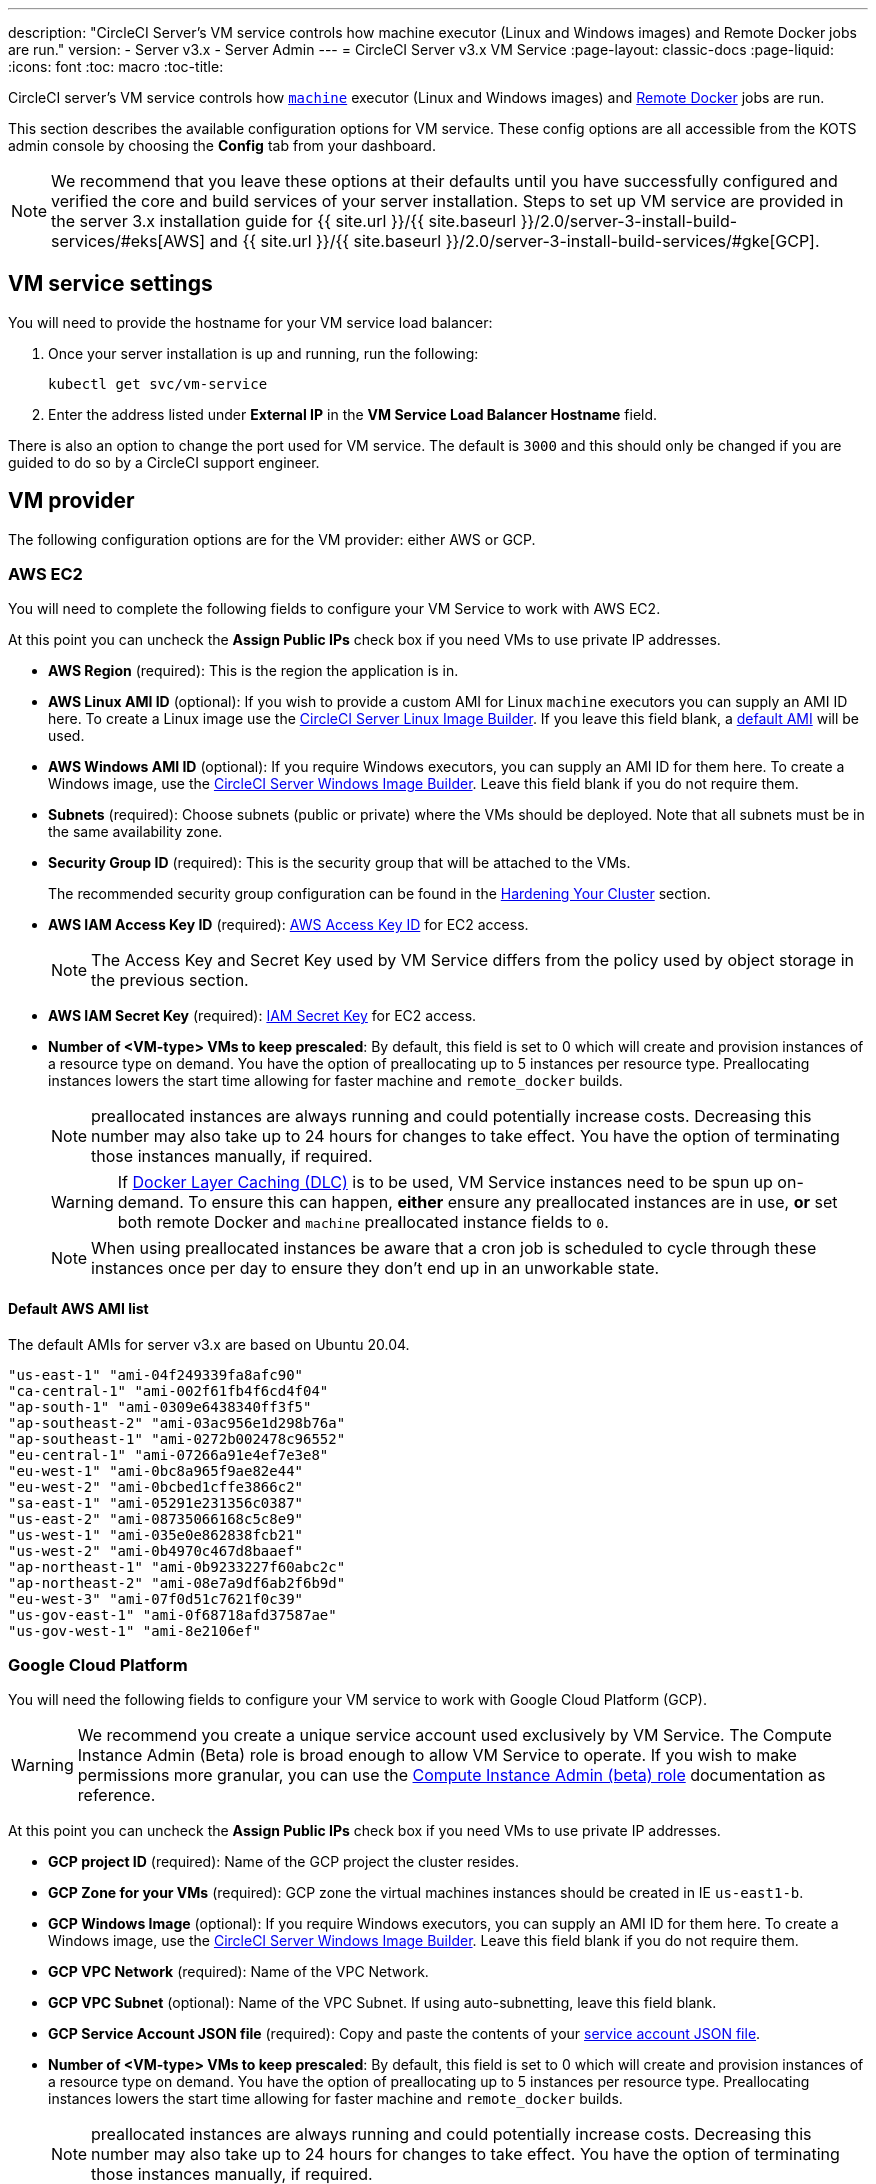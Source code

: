 ---
description: "CircleCI Server’s VM service controls how machine executor (Linux and Windows images) and Remote Docker jobs are run."
version:
- Server v3.x
- Server Admin
---
= CircleCI Server v3.x VM Service
:page-layout: classic-docs
:page-liquid:
:icons: font
:toc: macro
:toc-title:

CircleCI server's VM service controls how https://circleci.com/docs/2.0/executor-types/#using-machin[`machine`] executor
(Linux and Windows images) and https://circleci.com/docs/2.0/building-docker-images[Remote Docker] jobs are run.

This section describes the available configuration options for VM service. These config options are all accessible from the KOTS admin console by choosing the **Config** tab from your dashboard.

toc::[]

NOTE: We recommend that you leave these options at their defaults until you have successfully configured and verified the core and build services of your server installation. Steps to set up VM service are provided in the server 3.x installation guide for {{ site.url }}/{{ site.baseurl }}/2.0/server-3-install-build-services/#eks[AWS] and {{ site.url }}/{{ site.baseurl }}/2.0/server-3-install-build-services/#gke[GCP].

== VM service settings
You will need to provide the hostname for your VM service load balancer:

. Once your server installation is up and running, run the following:
+
----
kubectl get svc/vm-service
----
. Enter the address listed under **External IP** in the **VM Service Load Balancer Hostname** field.

There is also an option to change the port used for VM service. The default is `3000` and this should only be changed if you are guided to do so by a CircleCI support engineer.

== VM provider
The following configuration options are for the VM provider: either AWS or GCP.

=== AWS EC2
You will need to complete the following fields to configure your VM Service to work with AWS EC2. 

At this point you can uncheck the **Assign Public IPs** check box if you need VMs to use private IP addresses.

* *AWS Region* (required): This is the region the application is in.
* *AWS Linux AMI ID* (optional): If you wish to provide a custom AMI for Linux `machine` executors you can supply an AMI ID here. To create a Linux image use the https://github.com/CircleCI-Public/circleci-server-linux-image-builder[CircleCI Server Linux Image Builder]. If you leave this field blank, a <<default-aws-ami-list,default AMI>> will be used.
* *AWS Windows AMI ID* (optional): If you require Windows executors, you can supply an AMI ID for them here. To create a Windows image, use the https://github.com/CircleCI-Public/circleci-server-windows-image-builder[CircleCI Server Windows Image Builder]. Leave this field blank if you do not require them.
* *Subnets* (required): Choose subnets (public or private) where the VMs should be deployed. Note that all subnets must be in the same availability zone.
* *Security Group ID* (required): This is the security group that will be attached to the VMs.
+
The recommended security group configuration can be found in the https://circleci.com/docs/2.0/server-3-install-hardening-your-cluster[Hardening Your Cluster] section.
* *AWS IAM Access Key ID* (required): https://docs.aws.amazon.com/IAM/latest/UserGuide/id_credentials_access-keys.html[AWS Access Key ID] for EC2 access.
+
NOTE: The Access Key and Secret
Key used by VM Service differs from the policy used by object storage in the previous section.
* *AWS IAM Secret Key* (required): https://docs.aws.amazon.com/IAM/latest/UserGuide/id_credentials_access-keys.html[IAM Secret Key] for EC2 access.
* *Number of <VM-type> VMs to keep prescaled*: By default, this field is set to 0 which will create and provision instances
of a resource type on demand. You have the option of preallocating up to 5 instances per resource type. Preallocating
instances lowers the start time allowing for faster machine and `remote_docker` builds. 
+
NOTE: preallocated instances are always running and could potentially increase costs. Decreasing this number may also take up to 24 hours for changes to take effect. You have the option of terminating those instances manually, if required.
+
WARNING: If https://circleci.com/docs/2.0/docker-layer-caching/[Docker Layer Caching (DLC)] is to be used, VM Service instances need to be spun up on-demand. To ensure this can happen, **either** ensure any preallocated instances are in use, **or** set both remote Docker and `machine` preallocated instance fields to `0`.
+
NOTE: When using preallocated instances be aware that a cron job is scheduled to cycle through these instances once per day to ensure they don't end up in an unworkable state.

==== Default AWS AMI list

The default AMIs for server v3.x are based on Ubuntu 20.04.

----
"us-east-1" "ami-04f249339fa8afc90" 
"ca-central-1" "ami-002f61fb4f6cd4f04" 
"ap-south-1" "ami-0309e6438340ff3f5" 
"ap-southeast-2" "ami-03ac956e1d298b76a" 
"ap-southeast-1" "ami-0272b002478c96552" 
"eu-central-1" "ami-07266a91e4ef7e3e8" 
"eu-west-1" "ami-0bc8a965f9ae82e44" 
"eu-west-2" "ami-0bcbed1cffe3866c2" 
"sa-east-1" "ami-05291e231356c0387" 
"us-east-2" "ami-08735066168c5c8e9" 
"us-west-1" "ami-035e0e862838fcb21" 
"us-west-2" "ami-0b4970c467d8baaef" 
"ap-northeast-1" "ami-0b9233227f60abc2c" 
"ap-northeast-2" "ami-08e7a9df6ab2f6b9d" 
"eu-west-3" "ami-07f0d51c7621f0c39" 
"us-gov-east-1" "ami-0f68718afd37587ae" 
"us-gov-west-1" "ami-8e2106ef"
----

=== Google Cloud Platform
You will need the following fields to configure your VM service to work with Google Cloud Platform (GCP).

WARNING: We recommend you create a unique service account used exclusively by VM Service. The Compute Instance Admin (Beta)
role is broad enough to allow VM Service to operate. If you wish to make permissions more granular, you can use the
https://cloud.google.com/compute/docs/access/iam#compute.instanceAdmin[Compute Instance Admin (beta) role] documentation as reference.

At this point you can uncheck the **Assign Public IPs** check box if you need VMs to use private IP addresses.

* *GCP project ID* (required): Name of the GCP project the cluster resides.
* *GCP Zone for your VMs* (required): GCP zone the virtual machines instances should be created in IE `us-east1-b`.
* *GCP Windows Image* (optional): If you require Windows executors, you can supply an AMI ID for them here. To create a Windows image, use the https://github.com/CircleCI-Public/circleci-server-windows-image-builder[CircleCI Server Windows Image Builder]. Leave this field blank if you do not require them.
* *GCP VPC Network* (required): Name of the VPC Network.
* *GCP VPC Subnet* (optional): Name of the VPC Subnet. If using auto-subnetting, leave this field blank.
* *GCP Service Account JSON file* (required): Copy and paste the contents of your https://cloud.google.com/iam/docs/service-accounts[service account JSON file].
* *Number of <VM-type> VMs to keep prescaled*: By default, this field is set to 0 which will create and provision instances
of a resource type on demand. You have the option of preallocating up to 5 instances per resource type. Preallocating
instances lowers the start time allowing for faster machine and `remote_docker` builds. 
+
NOTE: preallocated instances are always running and could potentially increase costs. Decreasing this number may also take up to 24 hours for changes to take effect. You have the option of terminating those instances manually, if required.
+
WARNING: If https://circleci.com/docs/2.0/docker-layer-caching/[Docker Layer Caching (DLC)] is to be used, VM Service instances need to be spun up on-demand. To ensure this can happen, **either** ensure any preallocated instances are in use, **or** set both remote Docker and `machine` preallocated instance fields to `0`.
+
NOTE: When using preallocated instances be aware that a cron job is scheduled to cycle through these instances once per day to ensure they don't end up in an unworkable state.